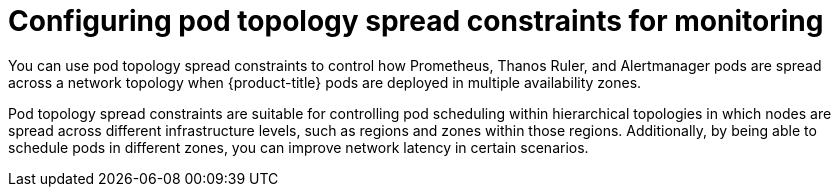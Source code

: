 // Module included in the following assemblies:
//
// * monitoring/configuring-the-monitoring-stack.adoc

:_content-type: CONCEPT
[id="configuring_pod_topology_spread_constraintsfor_monitoring_{context}"]
= Configuring pod topology spread constraints for monitoring

You can use pod topology spread constraints to control how
ifndef::openshift-dedicated,openshift-rosa[]
Prometheus, Thanos Ruler, and Alertmanager
endif::openshift-dedicated,openshift-rosa[]
ifdef::openshift-dedicated,openshift-rosa[]
Thanos Ruler
endif::openshift-dedicated,openshift-rosa[]
pods are spread across a network topology when {product-title} pods are deployed in multiple availability zones.

Pod topology spread constraints are suitable for controlling pod scheduling within hierarchical topologies in which nodes are spread across different infrastructure levels, such as regions and zones within those regions.
Additionally, by being able to schedule pods in different zones, you can improve network latency in certain scenarios. 